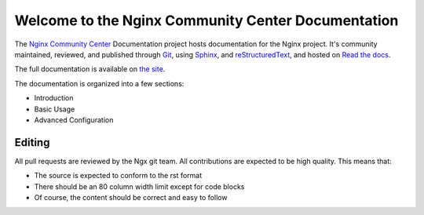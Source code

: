 Welcome to the Nginx Community Center Documentation
===================================================

The `Nginx Community Center`_ Documentation project hosts documentation for the
Nginx project. It's community maintained, reviewed, and published through Git_,
using Sphinx_, and reStructuredText_, and hosted on `Read the docs`_.

The full documentation is available on `the site`_.

.. _Nginx Community Center: http://ngx.cc/
.. _Read the docs: http://readthedocs.org/
.. _Sphinx: http://sphinx.pocoo.org/
.. _reStructuredText: http://sphinx.pocoo.org/rest.html
.. _Git: http://git-scm.com/
.. _the site: http://docs.ngx.cc/

The documentation is organized into a few sections:

* Introduction
* Basic Usage
* Advanced Configuration

Editing
-------

All pull requests are reviewed by the Ngx git team. All contributions are
expected to be high quality. This means that:

* The source is expected to conform to the rst format
* There should be an 80 column width limit except for code blocks
* Of course, the content should be correct and easy to follow
